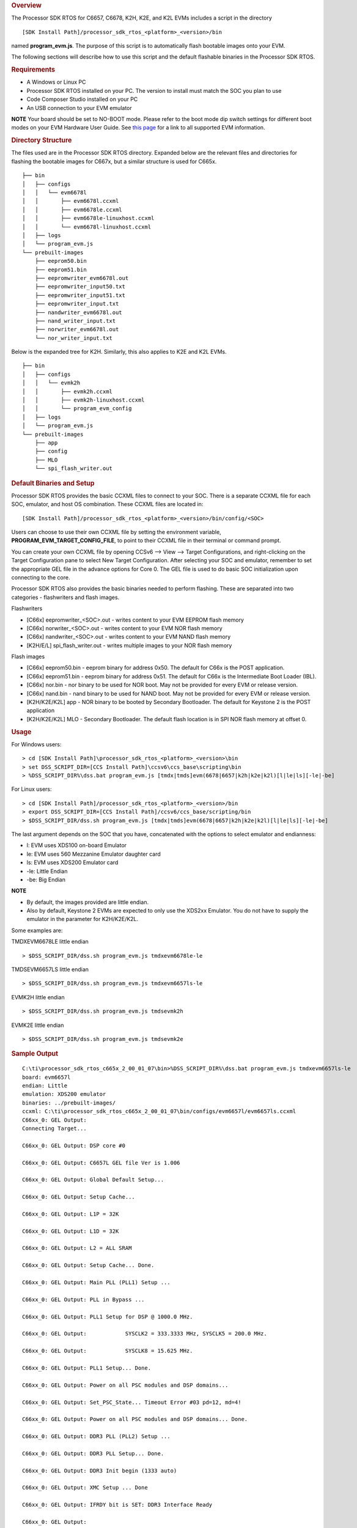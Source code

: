 .. http://processors.wiki.ti.com/index.php/Processor_SDK_RTOS_Flashing_Bootable_Images 

.. rubric:: Overview
   :name: overview

The Processor SDK RTOS for C6657, C6678, K2H, K2E, and K2L EVMs includes
a script in the directory

::

     [SDK Install Path]/processor_sdk_rtos_<platform>_<version>/bin

named **program_evm.js**. The purpose of this script is to automatically
flash bootable images onto your EVM.

The following sections will describe how to use this script and the
default flashable binaries in the Processor SDK RTOS.

.. rubric:: Requirements
   :name: requirements

-  A Windows or Linux PC
-  Processor SDK RTOS installed on your PC. The version to install must
   match the SOC you plan to use
-  Code Composer Studio installed on your PC
-  An USB connection to your EVM emulator

.. raw:: html

   <div
   style="margin: 5px; padding: 2px 10px; background-color: #ecffff; border-left: 5px solid #3399ff;">

**NOTE**
Your board should be set to NO-BOOT mode. Please refer to the boot mode
dip switch settings for different boot modes on your EVM Hardware User
Guide. See `this
page </index.php/Processor_SDK_Supported_Platforms_and_Versions>`__ for
a link to all supported EVM information.

.. raw:: html

   </div>

.. rubric:: Directory Structure
   :name: directory-structure

The files used are in the Processor SDK RTOS directory. Expanded below
are the relevant files and directories for flashing the bootable images
for C667x, but a similar structure is used for C665x.

::

    ├── bin
    │   ├── configs
    │   │   └── evm6678l
    │   │       ├── evm6678l.ccxml
    │   │       ├── evm6678le.ccxml
    │   │       ├── evm6678le-linuxhost.ccxml
    │   │       └── evm6678l-linuxhost.ccxml
    │   ├── logs
    │   └── program_evm.js
    └── prebuilt-images
        ├── eeprom50.bin
        ├── eeprom51.bin
        ├── eepromwriter_evm6678l.out
        ├── eepromwriter_input50.txt
        ├── eepromwriter_input51.txt
        ├── eepromwriter_input.txt
        ├── nandwriter_evm6678l.out
        ├── nand_writer_input.txt
        ├── norwriter_evm6678l.out
        └── nor_writer_input.txt

Below is the expanded tree for K2H. Similarly, this also applies to K2E
and K2L EVMs.

::

    ├── bin
    │   ├── configs
    │   │   └── evmk2h
    │   │       ├── evmk2h.ccxml
    │   │       ├── evmk2h-linuxhost.ccxml
    │   │       └── program_evm_config
    │   ├── logs
    │   └── program_evm.js
    └── prebuilt-images
        ├── app
        ├── config
        ├── MLO
        └── spi_flash_writer.out

.. rubric:: Default Binaries and Setup
   :name: default-binaries-and-setup

Processor SDK RTOS provides the basic CCXML files to connect to your
SOC. There is a separate CCXML file for each SOC, emulator, and host OS
combination. These CCXML files are located in:

::

     [SDK Install Path]/processor_sdk_rtos_<platform>_<version>/bin/config/<SOC>

Users can choose to use their own CCXML file by setting the environment
variable, **PROGRAM_EVM_TARGET_CONFIG_FILE**, to point to their CCXML
file in their terminal or command prompt.

You can create your own CCXML file by opening CCSv6 --> View --> Target
Configurations, and right-clicking on the Target Configuration pane to
select New Target Configuration. After selecting your SOC and emulator,
remember to set the appropriate GEL file in the advance options for Core
0. The GEL file is used to do basic SOC initialization upon connecting
to the core.

Processor SDK RTOS also provides the basic binaries needed to perform
flashing. These are separated into two categories - flashwriters and
flash images.

Flashwriters

-  [C66x] eepromwriter_<SOC>.out - writes content to your EVM EEPROM
   flash memory
-  [C66x] norwriter_<SOC>.out - writes content to your EVM NOR flash
   memory
-  [C66x] nandwriter_<SOC>.out - writes content to your EVM NAND flash
   memory
-  [K2H/E/L] spi_flash_writer.out - writes multiple images to your NOR
   flash memory

Flash images

-  [C66x] eeprom50.bin - eeprom binary for address 0x50. The default for
   C66x is the POST application.
-  [C66x] eeprom51.bin - eeprom binary for address 0x51. The default for
   C66x is the Intermediate Boot Loader (IBL).
-  [C66x] nor.bin - nor binary to be used for NOR boot. May not be
   provided for every EVM or release version.
-  [C66x] nand.bin - nand binary to be used for NAND boot. May not be
   provided for every EVM or release version.
-  [K2H/K2E/K2L] app - NOR binary to be booted by Secondary Bootloader.
   The default for Keystone 2 is the POST application
-  [K2H/K2E/K2L] MLO - Secondary Bootloader. The default flash location
   is in SPI NOR flash memory at offset 0.

.. rubric:: Usage
   :name: usage

For Windows users:

::

     > cd [SDK Install Path]\processor_sdk_rtos_<platform>_<version>\bin
     > set DSS_SCRIPT_DIR=[CCS Install Path]\ccsv6\ccs_base\scripting\bin
     > %DSS_SCRIPT_DIR%\dss.bat program_evm.js [tmdx|tmds]evm(6678|6657|k2h|k2e|k2l)[l|le|ls][-le|-be]

For Linux users:

::

     > cd [SDK Install Path]/processor_sdk_rtos_<platform>_<version>/bin
     > export DSS_SCRIPT_DIR=[CCS Install Path]/ccsv6/ccs_base/scripting/bin
     > $DSS_SCRIPT_DIR/dss.sh program_evm.js [tmdx|tmds]evm(6678|6657|k2h|k2e|k2l)[l|le|ls][-le|-be]

The last argument depends on the SOC that you have, concatenated with
the options to select emulator and endianness:

-  l: EVM uses XDS100 on-board Emulator
-  le: EVM uses 560 Mezzanine Emulator daughter card
-  ls: EVM uses XDS200 Emulator card
-  -le: Little Endian
-  -be: Big Endian

.. raw:: html

   <div
   style="margin: 5px; padding: 2px 10px; background-color: #ecffff; border-left: 5px solid #3399ff;">

**NOTE**

-  By default, the images provided are little endian.
-  Also by default, Keystone 2 EVMs are expected to only use the XDS2xx
   Emulator. You do not have to supply the emulator in the parameter for
   K2H/K2E/K2L.

Some examples are:

TMDXEVM6678LE little endian

::

      > $DSS_SCRIPT_DIR/dss.sh program_evm.js tmdxevm6678le-le

TMDSEVM6657LS little endian

::

      > $DSS_SCRIPT_DIR/dss.sh program_evm.js tmdxevm6657ls-le

EVMK2H little endian

::

      > $DSS_SCRIPT_DIR/dss.sh program_evm.js tmdsevmk2h

EVMK2E little endian

::

      > $DSS_SCRIPT_DIR/dss.sh program_evm.js tmdsevmk2e

.. rubric:: Sample Output
   :name: sample-output

::

    C:\ti\processor_sdk_rtos_c665x_2_00_01_07\bin>%DSS_SCRIPT_DIR%\dss.bat program_evm.js tmdxevm6657ls-le
    board: evm6657l
    endian: Little
    emulation: XDS200 emulator
    binaries: ../prebuilt-images/
    ccxml: C:\ti\processor_sdk_rtos_c665x_2_00_01_07\bin/configs/evm6657l/evm6657ls.ccxml
    C66xx_0: GEL Output:
    Connecting Target...

    C66xx_0: GEL Output: DSP core #0

    C66xx_0: GEL Output: C6657L GEL file Ver is 1.006

    C66xx_0: GEL Output: Global Default Setup...

    C66xx_0: GEL Output: Setup Cache...

    C66xx_0: GEL Output: L1P = 32K

    C66xx_0: GEL Output: L1D = 32K

    C66xx_0: GEL Output: L2 = ALL SRAM

    C66xx_0: GEL Output: Setup Cache... Done.

    C66xx_0: GEL Output: Main PLL (PLL1) Setup ...

    C66xx_0: GEL Output: PLL in Bypass ...

    C66xx_0: GEL Output: PLL1 Setup for DSP @ 1000.0 MHz.

    C66xx_0: GEL Output:            SYSCLK2 = 333.3333 MHz, SYSCLK5 = 200.0 MHz.

    C66xx_0: GEL Output:            SYSCLK8 = 15.625 MHz.

    C66xx_0: GEL Output: PLL1 Setup... Done.

    C66xx_0: GEL Output: Power on all PSC modules and DSP domains...

    C66xx_0: GEL Output: Set_PSC_State... Timeout Error #03 pd=12, md=4!

    C66xx_0: GEL Output: Power on all PSC modules and DSP domains... Done.

    C66xx_0: GEL Output: DDR3 PLL (PLL2) Setup ...

    C66xx_0: GEL Output: DDR3 PLL Setup... Done.

    C66xx_0: GEL Output: DDR3 Init begin (1333 auto)

    C66xx_0: GEL Output: XMC Setup ... Done

    C66xx_0: GEL Output: IFRDY bit is SET: DDR3 Interface Ready

    C66xx_0: GEL Output:
    DDR3 initialization is complete.

    C66xx_0: GEL Output: DDR3 Init done

    C66xx_0: GEL Output: DDR3 memory test... Started

    C66xx_0: GEL Output: DDR3 memory test... Passed

    C66xx_0: GEL Output: PLL and DDR3 Initialization completed(0) ...

    C66xx_0: GEL Output: configSGMIISerdes Setup... Begin

    C66xx_0: GEL Output: SGMII SERDES has been configured.

    C66xx_0: GEL Output: Enabling EDC ...

    C66xx_0: GEL Output: L1P error detection logic is enabled.

    C66xx_0: GEL Output: L2 error detection/correction logic is enabled.

    C66xx_0: GEL Output: MSMC error detection/correction logic is enabled.

    C66xx_0: GEL Output: Enabling EDC ...Done

    C66xx_0: GEL Output: Global Default Setup... Done.

    Start writing eeprom50
    Writer:../prebuilt-images/eepromwriter_evm6657l.out

    Image:../prebuilt-images/eeprom50.bin

    C66xx_0: GEL Output: Invalidate All Cache...

    C66xx_0: GEL Output: Invalidate All Cache... Done.

    C66xx_0: GEL Output: GEL Reset...

    C66xx_0: GEL Output: GEL Reset... Done.

    C66xx_0: GEL Output: Disable all EDMA3 interrupts and events.

    EEPROM Writer Utility Version 01.00.00.05

    Writing 57432 bytes from DSP memory address 0x0c000000 to EEPROM bus address 0x0050 starting from device address 0x0000
    ...
    Reading 57432 bytes from EEPROM bus address 0x0050 to DSP memory address 0x0c010000 starting from device address 0x0000
    ...
    Verifying data read ...
    EEPROM programming completed successfully
    Start writing eeprom51
    Writer:../prebuilt-images/eepromwriter_evm6657l.out

    Image:../prebuilt-images/eeprom51.bin

    C66xx_0: GEL Output: Invalidate All Cache...

    C66xx_0: GEL Output: Invalidate All Cache... Done.

    C66xx_0: GEL Output: GEL Reset...

    C66xx_0: GEL Output: GEL Reset... Done.

    C66xx_0: GEL Output: Disable all EDMA3 interrupts and events.

    EEPROM Writer Utility Version 01.00.00.05

    Writing 47888 bytes from DSP memory address 0x0c000000 to EEPROM bus address 0x0051 starting from device address 0x0000
    ...
    Reading 47888 bytes from EEPROM bus address 0x0051 to DSP memory address 0x0c010000 starting from device address 0x0000
    ...
    Verifying data read ...
    EEPROM programming completed successfully
    Writer:../prebuilt-images/nandwriter_evm6657l.out

    NAND:../prebuilt-images/nand.bin

    Required NAND files does not exist in ../prebuilt-images/

    Writer:../prebuilt-images/norwriter_evm6657l.out

    NOR:../prebuilt-images/nor.bin

    Required NOR files does not exist in ../prebuilt-images/

In the above example, nothing was flashed to NAND or NOR since there
were no nand.bin or nor.bin binaries to flash.

.. raw:: html


